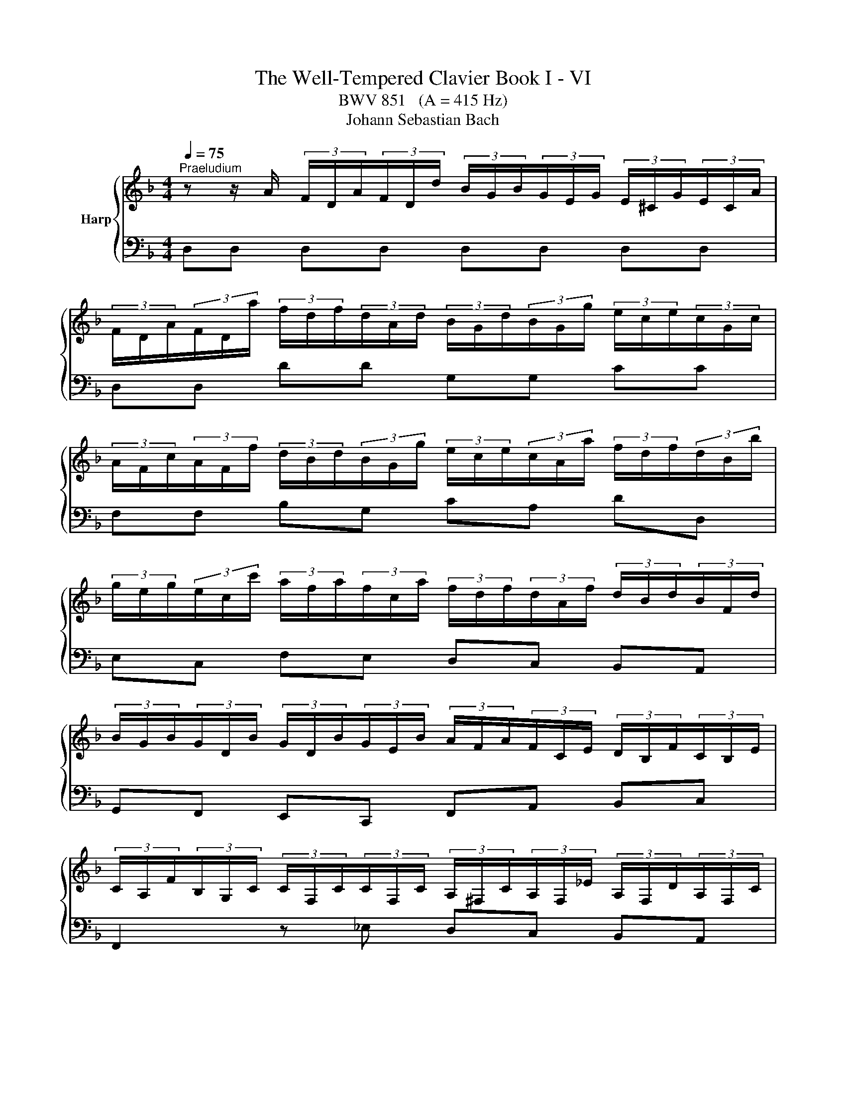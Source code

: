 X:1
T:The Well-Tempered Clavier Book I - VI
T:BWV 851   (A = 415 Hz)
T:Johann Sebastian Bach
%%score { ( 1 5 ) | ( 2 3 4 6 ) }
L:1/8
Q:1/4=75
M:4/4
K:F
V:1 treble nm="Harp"
V:5 treble 
V:2 bass 
V:3 bass 
V:4 bass 
V:6 bass 
V:1
"^Praeludium" z z/ A/ (3F/D/A/(3F/D/d/ (3B/G/B/(3G/E/G/ (3E/^C/G/(3E/C/A/ | %1
 (3F/D/A/(3F/D/a/ (3f/d/f/(3d/A/d/ (3B/G/d/(3B/G/g/ (3e/c/e/(3c/G/c/ | %2
 (3A/F/c/(3A/F/f/ (3d/B/d/(3B/G/g/ (3e/c/e/(3c/A/a/ (3f/d/f/(3d/B/b/ | %3
 (3g/e/g/(3e/c/c'/ (3a/f/a/(3f/c/a/ (3f/d/f/(3d/A/f/ (3d/B/d/(3B/F/d/ | %4
 (3B/G/B/(3G/D/B/ (3G/D/B/(3G/E/B/ (3A/F/A/(3F/C/E/ (3D/B,/F/(3C/B,/E/ | %5
 (3C/A,/F/(3B,/G,/C/ (3C/F,/C/(3C/F,/C/ (3A,/^F,/C/(3A,/F,/_E/ (3A,/F,/D/(3A,/F,/C/ | %6
 (3B,/G,/D/(3B,/G,/D/ (3B,/G,/E/(3C/G,/^F/ (3B,/G,/G/(3C/B,/G/ (3_E/A,/G/(3D/A,/F/ | %7
 (3D/B,/G/(3D/B,/D/ (3B,/G,/D/(3B,/G,/D/ (3=B,/^G,/D/(3B,/G,/F/ (3B,/G,/E/(3B,/G,/D/ | %8
 (3C/A,/E/(3C/A,/E/ (3C/A,/^F/(3C/A,/^G/ (3C/A,/A/(3E/C/A/ (3=F/=B,/A/(3E/B,/G/ | %9
 (3E/C/A/(3E/C/c/ (3F/D/B/(3G/D/B/ (3A/F/A/(3C/A,/A/ (3D/=B,/G/(3E/^C/G/ | %10
 (3F/D/d/(3A/F/f/ (3B/G/_e/(3c/A/e/ (3d/B/d/(3F/D/d/ (3F/E/c/(3A/^F/c/ | %11
 (3B/G/d/(3B/G/g/ (3_e/G/g/(3d/G/g/ (3^c/A/g/(3=e/c/^a/ (3e/c/=a/(3e/c/g/ | %12
 (3f/d/A/(3F/D/A/ (3F/D/=B/(3F/D/^c/ (3F/D/d/(3F/D/A/ (3F/D/_B/(3E/^C/A/ | %13
 (3E/^C/G/(3D/A,/F/ (3D/B,/E/(3=C/G,/_E/ (3B,/G,/D/(3A,/F,/D/ (3B,/=E,/D/(3A,/E,/^C/ | %14
 (3A,/^F,/A,/(3=C/A,/C/ (3_E/C/E/^F (3B,/G,/B,/(3D/B,/D/ (3G/D/G/B- | %15
 (3B/G/e/(3B/G/g/ (3B/G/e/(3G/G/^c/ (3B/G/e/(3B/G/g/ (3B/G/e/(3B/G/c/ | %16
 (3A/^F/d/(3A/F/_e/ (3A/F/d/(3A/F/c/ (3A/F/d/(3A/F/e/ (3A/F/d/(3A/F/c/ | %17
 (3G/D/G/(3B/G/B/ (3d/B/d/(3g/d/g/ (3b/a/g/(3f/e/d/ (3^c/A/c/(3e/c/e/ | %18
 (3g/e/d/(3^c/=B/A/ (3G/E/G/(3_B/G/B/ (3c/G/e/(3c/B/e/ (3c/A/e/(3c/G/e/ | %19
 (3=c/A/d/(3B/G/_e/ (3A/^F/d/(3A/F/c/ (3G/D/B/(3G/F/B/ (3G/_E/B/(3G/D/B/ | %20
 (3G/^C/B/(3E/C/B/ (3E/C/A/(3E/C/G/ (3D/=B,/F/(3D/C/F/ (3D/B,/F/(3D/A,/F/ | %21
 (3^C/G,/E/(3C/_B,/E/ (3C/A,/E/(3C/G,/E/ (3=B,/^G,/D/(3C/G,/E/ (3D/G,/F/=G,- | %22
 (3G,/E,/G,/(3^C/G,/C/ (3E/C/E/G (3F/D/F/(3A/F/A/ (3d/A/d/f- | %23
 (3f/=B/d/(3f/d/f/ (3^g/f/g/(3=b/g/f/ (3_b/=g/e/(3a/^f/^d/ (3^g/=f/=d/(3=g/e/^c/ | %24
 (3^f/^d/c/(3=f/=d/=B/ (3e/^c/^A/(3^d/=c/=A/ =d4- | !arpeggio![DFd]2 [EG^c]2 !fermata![Ad]4 | %26
[M:3/4] z6 |[Q:1/4=75]"^Fuga" z DEFGE | F/D/^C/D/ B2 A/4G/4A/4G/4A/4G/4F/4G/4 | %29
 A2- A/G/F/E/ G/F/E/D/ | Ec- c/=B/A/B/ B/A/^G/A/ | A/G/^F/G/ e2 G2 | Fd- d/c/B/A/ c/B/A/G/ | %33
 A2 G4- | GEFGAF | B/G/^F/G/ _e2 d/4^c/4B/4c/4-c | d2 d2 c/4=B/4A/4B/4-B | c2 c2 B/4A/4G/4A/4-A | %38
 B6- | BA=B^cdB | ^c/A/^G/A/ f2 e/4d/4e/4d/4e/4d/4c/4d/4 | ea- a/g/^f/e/ g/f/e/d/ | %42
 _e/c'/b z/ a/^g/^f/ a/g/f/=e/ | d/c/=B/c/ c/B/A/B/ B/A/^G/A/ | G2- G/F/E/F/ F/E/D/A/ | A6- | %46
 A2- A/^d/e/A/ c/=B/A/^G/ | A/4G/4A3/2- A/G/F/E/ G/F/E/D/ | Eed^c=Bd | e/f/g/e/ G2 B2- | %50
 B/A/G/A/ A/G/F/G/ G/F/E/F/ | F2- F/E/^F/G/ F/G/A/G/ | G/A/B/A/ A/=B/c/B/ B/^c/d/c/ | ^cagfeg | %54
 f/a/b/a/ ^c2 e2- | eA d2 c2- | c_e- e/d/c/d/ d/^B/^A/c/ | c/B/A/B/ d/c/B/c/ c/B/A/B/ | %58
 B/A/G/A/ c/B/A/B/ B/A/G/A/ | A/G/F/G/ e2 d/4^c/4d/4c/4d/4c/4B/4c/4 | d2- d/c/B/A/ c/B/A/G/ | %61
 A^FGABG | A/c/_e- e/d/c/B/ d/c/B/A/ | B/d/f- f/e/d/^c/ e/d/c/=B/ | ^c/e/_b- b/a/g/f/ a/g/f/e/ | %65
 g/f/e/f/ f/e/d/e/ e/d/^c/d/ | c2- c/B/A/B/ B/A/G/d/ | d6- | d2- d/^g/a/d/ f/e/d/^c/ | d6 | %70
 !fermata!d6 |] %71
V:2
 D,D, D,D, D,D, D,D, | D,D, DD G,G, CC | F,F, B,G, CA, DD, | E,C, F,E, D,C, B,,A,, | %4
 G,,F,, E,,C,, F,,A,, B,,C, | F,,2 z _E, D,C, B,,A,, | G,,B,, C,D, _E,B,, C,D, | %7
 G,,2 z F, E,D, C,=B,, | A,,C, D,E, F,C, D,E, | A,,A, A,G, F,F,, F,,E,, | D,,D, D,C, B,,B, B,A, | %11
 G,2 z B, A,G, F,E, | D,F, G,A, B,F, G,A, | B,,F,, G,,A,, B,,F,, G,,A,, | %14
 D,,3- (3D,,/^F,,/A,,/ D,3- (3D,/G,/B,/ | ^CD, CD, CD, CD, | =CD, CD, CD, CD, | %17
 B,D, B,D, G,D, G,D, | E,D, E,D, E,D, E,D, | ^F,D, F,D,- D,4- | D,4 ^G,,3 A,, | B,,4 =B,,3 _B,, | %22
 A,,3- (3A,,/^C,/E,/ A,3- (3A,/D/F/ | ^G z z2 z4 | z4 z2 !arpeggio![D,=F,^G,]2 | %25
 !arpeggio![A,,A,]4 !fermata!D,,4 |[M:3/4] z6 | z6 | z6 | z6 | z6 | z6 | z D,E,F,G,E, | %33
 F,/D,/^C,/D,/ B,2 A,/4G,/4A,/4G,/4A,/4G,/4F,/4G,/4 | A,2- A,/G,/F,/E,/ G,/F,/E,/D,/ | %35
 G,B,- B,/A,/G,/A,/ A,/G,/F,/G,/ | G,/F,/E,/F,/ A,/G,/F,/G,/ G,/F,/E,/F,/ | %37
 F,/E,/D,/E,/ G,/F,/_E,/F,/ F,/E,/D,/E,/ | _E,/D,/^C,/D,/ B,2 A,/4G,/4A,/4G,/4A,/4G,/4F,/4G,/4 | %39
 A,2- A,/G,/F,/E,/ G,/F,/E,/D,/ | E,^C,D,E,F,D, | A,2 ^F,E,D,F, | G,2 ^G,^F, E,G, | %43
 A,A,,=B,,C,D,B,, | ^C,/A,,/^G,,/A,,/ F,2 E,/4D,/4E,/4D,/4E,/4D,/4C,/4D,/4 | %45
 E,F, E,/D,/C,/D,/ D,/C,/=B,,/C,/ | C,D,E,D, E,2 | A,A,,=B,,^C,D,B,, | %48
 ^C,/A,,/^G,,/A,,/ F,2 E,/4D,/4E,/4D,/4E,/4D,/4C,/4D,/4 | A,F,E,D,^C,E, | %50
 D,/F,/G,/F,/ A,,2 D,/4^C,/4D,/4C,/4D,/4C,/4B,,/4C,/4 | D,6 | z G,^F,E,D,=F, | %53
 E,2- E,/D,/^C,/=B,,/ D,/C,/B,,/A,,/ | D,2 z2 z2 | z A,G,F,E,G, | ^F,/A,/B,/A,/ D,2 F,2 | %57
 G,,2 C,2 E,2 | F,,2 B,,2 D,2 | E,6 | F,D,E,^F,G,E, | ^F,/D,/^C,/D,/ B,A,G,B, | A,G,^F,E,D,F, | %63
 G,,A,^G,^F,E,G, | A,,D^C=B,A,C | DD,E,F,G,E, | %66
 ^F,/D,/^C,/D,/ B,2 A,/4G,/4A,/4G,/4A,/4G,/4A,/4G,/4 | A,B, A,/G,/F,/G,/ G,/F,/E,/F,/ | %68
 F,G,A,G, A,2 | D,6 | !fermata!D,6 |] %71
V:3
 x8 | x8 | x8 | x8 | x8 | x8 | x8 | x8 | x8 | x8 | x8 | x8 | x8 | x8 | x8 | x8 | x8 | x8 | x8 | %19
 x4 G,A, G,F, | E,G, F,E, D,E, F,2 | E,G, F,E, F,E, F,- (3F,/E,/D,/ | %22
 ^C,E, G,[I:staff -1]B,[I:staff +1] A,D F[I:staff -1]A | x8 | x4 z2 !arpeggio![D=F^G=B]2 | %25
 !arpeggio!A4 [D^F]4 |[M:3/4] x6 | x6 | x6 | x6 | x6 | x6 | x6 | x6 | x6 | x6 | x6 | x6 | x6 | x6 | %40
 x6 | x6 | x6 | x6 | x6 | x6 | x6 | x6 | x6 | x6 | x6 | x6 | x6 | x6 | x6 | x6 | x6 | x6 | x6 | %59
 x6 | x6 | x6 | x6 | x6 | x6 | x6 | x6 | x6 | x6 | z cBAGB | A6 |] %71
V:4
 x8 | x8 | x8 | x8 | x8 | x8 | x8 | x8 | x8 | x8 | x8 | x8 | x8 | x8 | x8 | x8 | x8 | x8 | x8 | %19
 x8 | x8 | x8 | x8 | x8 | z4 z2 !arpeggio!=B,,2 | !arpeggio![D,F,]2 E,2 D,4 |[M:3/4] x6 | x6 | x6 | %29
 z A,=B,CDB, | C/A,/^G,/A,/[I:staff -1] F2 E/4D/4E/4D/4E/4D/4C/4D/4 | E2- E/D/^C/=B,/ D/C/B,/A,/ | %32
 D2[I:staff +1] z2 z2 | z[I:staff -1] F- F/E/D/E/ E/D/^C/D/ | ^C2 DECD | _ED G2 =E2 | %36
[I:staff +1] z/[I:staff -1] A/G/A/ F2 D2 |[I:staff +1] z/[I:staff -1] G/F/G/ _E2 C2 | %38
[I:staff +1] z[I:staff -1] AGFEG | ^C2 DE[I:staff +1] A,2 | z[I:staff -1] E[I:staff +1]D^C=B,D | %41
 ^C/E/F/E/ A,2 =C2 | B,/D/_E/D/ =B,2 =E2- | E z z2 z2 | z[I:staff -1] A,=B,^CDB, | %45
 C/A,/[I:staff +1]^G,/A,/[I:staff -1] D2 E/4D/4E/4D/4E/4D/4C/4D/4 | %46
 EF[I:staff +1] C/4=B,/4C/4B,/4C/4B,/4C/4B,/4 C/4B,/4C/4B,/4C/4B,/4A,/4B,/4 | A,2 z2 z2 | x6 | x6 | %50
 x6 | z[I:staff -1] D[I:staff +1]CB,A,C | B,2 D4 | G,2 z2 z2 | z DEFGE | %55
 F/D/^C/D/[I:staff -1] B2 A/4G/4A/4G/4A/4G/4F/4G/4 | A2[I:staff +1] ^F,2 A,2 | %57
 z/ G,/^F,/G,/ E,2 G,2 | z/ F,/E,/F,/ D,2 F,2 | z F,G,A,B,G, | A,F,G,A, G,2 | z A,G,^F,E,G, | %62
 ^F,B,A,G,F,A, | G,C=B,A,^G,B, | A,FED^CE | D z z2 z2 | z[I:staff -1] DE^FGE | %67
 F/D/[I:staff +1]^C/D/[I:staff -1] G2 A/4G/4A/4G/4A/4G/4F/4G/4 | %68
 AB[I:staff +1] F/4E/4F/4E/4F/4E/4F/4E/4 F/4E/4F/4E/4F/4E/4D/4E/4 | z D,E,^F,G,E, | A,6 |] %71
V:5
 x8 | x8 | x8 | x8 | x8 | x8 | x8 | x8 | x8 | x8 | x8 | x8 | x8 | x8 | x8 | x8 | x8 | x8 | x8 | %19
 x8 | x8 | x8 | x8 | x8 | x8 | x8 |[M:3/4] x6 | x6 | x6 | x6 | x6 | x6 | x6 | x6 | x6 | x6 | x6 | %37
 x6 | x6 | x6 | x6 | x6 | x6 | x6 | x6 | x6 | x6 | x6 | x6 | x6 | x6 | x6 | x6 | x6 | x6 | x6 | %56
 x6 | x6 | x6 | x6 | x6 | x6 | x6 | x6 | x6 | x6 | x6 | x6 | x6 | z AG^FEG | ^F6 |] %71
V:6
 x8 | x8 | x8 | x8 | x8 | x8 | x8 | x8 | x8 | x8 | x8 | x8 | x8 | x8 | x8 | x8 | x8 | x8 | x8 | %19
 x8 | x8 | x8 | x8 | x8 | x8 | x8 |[M:3/4] x6 | x6 | x6 | x6 | x6 | x6 | x6 | x6 | x6 | x6 | x6 | %37
 x6 | x6 | x6 | x6 | x6 | x6 | x6 | x6 | x6 | x6 | x6 | x6 | x6 | x6 | x6 | x6 | x6 | x6 | x6 | %56
 x6 | x6 | x6 | x6 | x6 | x6 | x6 | x6 | x6 | x6 | x6 | x6 | x6 | z F,G,A,B,G, | ^F,6 |] %71

